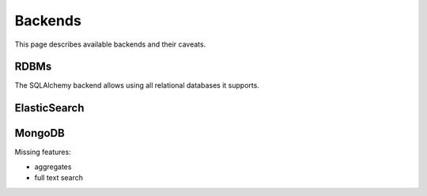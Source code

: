 ========
Backends
========

This page describes available backends and their caveats.

RDBMs
*****

The SQLAlchemy backend allows using all relational databases it supports.

ElasticSearch
*************

MongoDB
*******

Missing features:

* aggregates
* full text search

